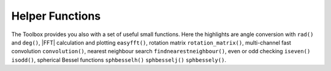 .. _sec-helper-functions:

Helper Functions
================

The Toolbox provides you also with a set of useful small functions. Here the
highlights are angle conversion with ``rad()`` and ``deg()``, |FFT| calculation
and plotting ``easyfft()``, rotation matrix ``rotation_matrix()``, multi-channel
fast convolution ``convolution()``, nearest neighbour search
``findnearestneighbour()``, even or odd checking ``iseven()`` ``isodd()``,
spherical Bessel functions ``sphbesselh()`` ``sphbesselj()`` ``sphbessely()``.

.. vim: filetype=rst spell:

